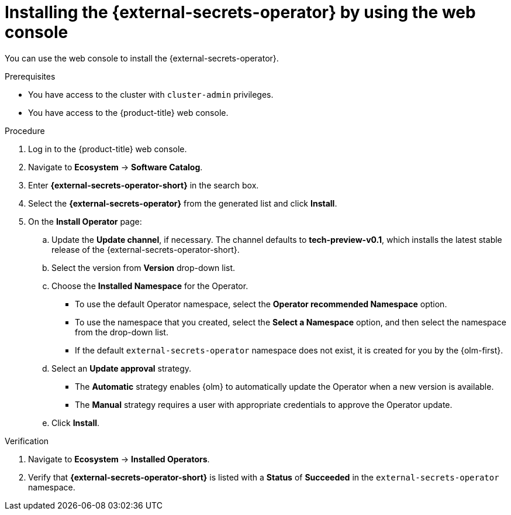 // Module included in the following assemblies:
//
// * security/external_secrets_operator/external-secrets-operator-install.adoc

:_mod-docs-content-type: PROCEDURE
[id="external-secrets-operator-install-console_{context}"]
= Installing the {external-secrets-operator} by using the web console

You can use the web console to install the {external-secrets-operator}.

.Prerequisites

* You have access to the cluster with `cluster-admin` privileges.
* You have access to the {product-title} web console.

.Procedure

. Log in to the {product-title} web console.

. Navigate to *Ecosystem* -> *Software Catalog*.

. Enter *{external-secrets-operator-short}* in the search box.

. Select the *{external-secrets-operator}* from the generated list and click *Install*.
//+
//[NOTE]
//====
//place holder for TechPreview release details or See supported {external-secrets-operator-short} versions in the following "Additional resources" section.
//====
. On the *Install Operator* page:

.. Update the *Update channel*, if necessary. The channel defaults to *tech-preview-v0.1*, which installs the latest stable release of the {external-secrets-operator-short}.

.. Select the version from *Version* drop-down list.

.. Choose the *Installed Namespace* for the Operator.
+
* To use the default Operator namespace, select the *Operator recommended Namespace* option.
+
* To use the namespace that you created, select the *Select a Namespace* option, and then select the namespace from the drop-down list.
+
* If the default `external-secrets-operator` namespace does not exist, it is created for you by the {olm-first}.
+
.. Select an *Update approval* strategy.
+
* The *Automatic* strategy enables {olm} to automatically update the Operator when a new version is available.
+
* The *Manual* strategy requires a user with appropriate credentials to approve the Operator update.

.. Click *Install*.

.Verification

. Navigate to *Ecosystem* -> *Installed Operators*.

. Verify that *{external-secrets-operator-short}* is listed with a *Status* of *Succeeded* in the `external-secrets-operator` namespace.
